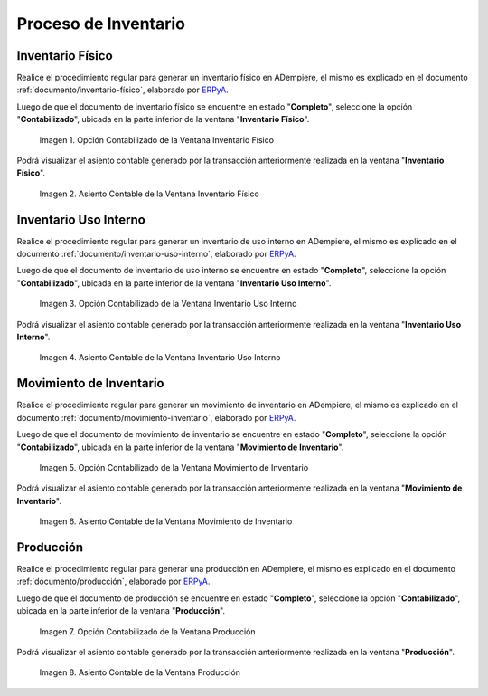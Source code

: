 .. _ERPyA: http://erpya.com
.. |Opción Contabilizado de la Ventana Inventario Físico| image:: resources/posted-option-from-the-physical-inventory-window.png
.. |Asiento Contable de la Ventana Inventario Físico| image:: resources/physical-inventory-window-accounting-entry.png
.. |Opción Contabilizado de la Ventana Inventario Uso Interno| image:: resources/option-posted-from-the-inventory-window-internal-use.png
.. |Asiento Contable de la Ventana Inventario Uso Interno| image:: resources/accounting-window-entry-inventory-internal-use.png
.. |Opción Contabilizado de la Ventana Movimiento de Inventario| image:: resources/inventory-movement-window-posted-option.png
.. |Asiento Contable de la Ventana Movimiento de Inventario| image:: resources/inventory-movement-window-accounting-entry.png
.. |Opción Contabilizado de la Ventana Producción| image:: resources/production-window-posted-option.png
.. |Asiento Contable de la Ventana Producción| image:: resources/production-window-accounting-entry.png

.. _documento/contabilidad-de-transacciones-del-proceso-de-inventario:

**Proceso de Inventario**
=========================

**Inventario Físico**
---------------------

Realice el procedimiento regular para generar un inventario físico en ADempiere, el mismo es explicado en el documento :ref:`documento/inventario-físico`, elaborado por `ERPyA`_.

Luego de que el documento de inventario físico se encuentre en estado "**Completo**", seleccione la opción "**Contabilizado**", ubicada en la parte inferior de la ventana "**Inventario Físico**".

    |Opción Contabilizado de la Ventana Inventario Físico|

    Imagen 1. Opción Contabilizado de la Ventana Inventario Físico

Podrá visualizar el asiento contable generado por la transacción anteriormente realizada en la ventana "**Inventario Físico**".

    |Asiento Contable de la Ventana Inventario Físico|

    Imagen 2. Asiento Contable de la Ventana Inventario Físico

**Inventario Uso Interno**
--------------------------

Realice el procedimiento regular para generar un inventario de uso interno en ADempiere, el mismo es explicado en el documento :ref:`documento/inventario-uso-interno`, elaborado por `ERPyA`_.

Luego de que el documento de inventario de uso interno se encuentre en estado "**Completo**", seleccione la opción "**Contabilizado**", ubicada en la parte inferior de la ventana "**Inventario Uso Interno**".

    |Opción Contabilizado de la Ventana Inventario Uso Interno|

    Imagen 3. Opción Contabilizado de la Ventana Inventario Uso Interno

Podrá visualizar el asiento contable generado por la transacción anteriormente realizada en la ventana "**Inventario Uso Interno**".

    |Asiento Contable de la Ventana Inventario Uso Interno|

    Imagen 4. Asiento Contable de la Ventana Inventario Uso Interno

**Movimiento de Inventario**
----------------------------

Realice el procedimiento regular para generar un movimiento de inventario en ADempiere, el mismo es explicado en el documento :ref:`documento/movimiento-inventario`, elaborado por `ERPyA`_.

Luego de que el documento de movimiento de inventario se encuentre en estado "**Completo**", seleccione la opción "**Contabilizado**", ubicada en la parte inferior de la ventana "**Movimiento de Inventario**".

    |Opción Contabilizado de la Ventana Movimiento de Inventario|

    Imagen 5. Opción Contabilizado de la Ventana Movimiento de Inventario

Podrá visualizar el asiento contable generado por la transacción anteriormente realizada en la ventana "**Movimiento de Inventario**".

    |Asiento Contable de la Ventana Movimiento de Inventario|

    Imagen 6. Asiento Contable de la Ventana Movimiento de Inventario

**Producción**
--------------

Realice el procedimiento regular para generar una producción en ADempiere, el mismo es explicado en el documento :ref:`documento/producción`, elaborado por `ERPyA`_.

Luego de que el documento de producción se encuentre en estado "**Completo**", seleccione la opción "**Contabilizado**", ubicada en la parte inferior de la ventana "**Producción**".

    |Opción Contabilizado de la Ventana Producción|

    Imagen 7. Opción Contabilizado de la Ventana Producción

Podrá visualizar el asiento contable generado por la transacción anteriormente realizada en la ventana "**Producción**".

    |Asiento Contable de la Ventana Producción|

    Imagen 8. Asiento Contable de la Ventana Producción